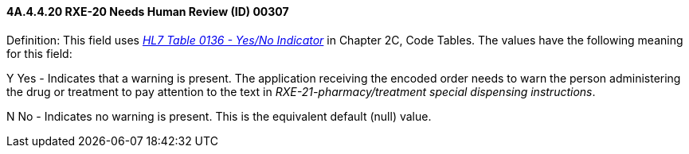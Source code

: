 ==== 4A.4.4.20 RXE-20 Needs Human Review (ID) 00307

Definition: This field uses file:///E:\V2\v2.9%20final%20Nov%20from%20Frank\V29_CH02C_Tables.docx#HL70136[_HL7 Table 0136 - Yes/No Indicator_] in Chapter 2C, Code Tables. The values have the following meaning for this field:

Y Yes - Indicates that a warning is present. The application receiving the encoded order needs to warn the person administering the drug or treatment to pay attention to the text in _RXE-21-pharmacy/treatment special dispensing instructions_.

N No - Indicates no warning is present. This is the equivalent default (null) value.

